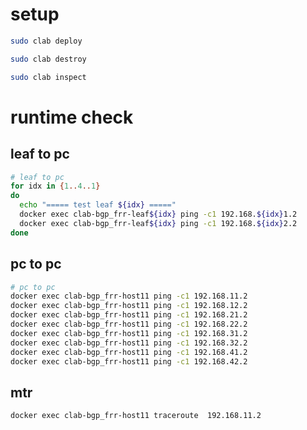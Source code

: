 #+property: header-args :results verbatim

* setup
#+begin_src bash
sudo clab deploy
#+end_src

#+begin_src bash
sudo clab destroy
#+end_src


#+begin_src bash
sudo clab inspect
#+end_src

#+RESULTS:
#+begin_example
+----+---------------------+--------------+-----------------------------+-------+---------+-----------------+----------------------+
| #  |        Name         | Container ID |            Image            | Kind  |  State  |  IPv4 Address   |     IPv6 Address     |
+----+---------------------+--------------+-----------------------------+-------+---------+-----------------+----------------------+
|  1 | clab-bgp_frr-host11 | e4e9297e4bb7 | nicolaka/netshoot:latest    | linux | running | 172.20.20.14/24 | 2001:172:20:20::e/64 |
|  2 | clab-bgp_frr-host12 | 372f51d0e57e | nicolaka/netshoot:latest    | linux | running | 172.20.20.4/24  | 2001:172:20:20::4/64 |
|  3 | clab-bgp_frr-host21 | 154385f15b45 | nicolaka/netshoot:latest    | linux | running | 172.20.20.15/24 | 2001:172:20:20::f/64 |
|  4 | clab-bgp_frr-host22 | a3d093a4c885 | nicolaka/netshoot:latest    | linux | running | 172.20.20.10/24 | 2001:172:20:20::a/64 |
|  5 | clab-bgp_frr-host31 | 7def83346799 | nicolaka/netshoot:latest    | linux | running | 172.20.20.13/24 | 2001:172:20:20::d/64 |
|  6 | clab-bgp_frr-host32 | 6bd277d612e8 | nicolaka/netshoot:latest    | linux | running | 172.20.20.12/24 | 2001:172:20:20::c/64 |
|  7 | clab-bgp_frr-host41 | a427750c8a1e | nicolaka/netshoot:latest    | linux | running | 172.20.20.11/24 | 2001:172:20:20::b/64 |
|  8 | clab-bgp_frr-host42 | 264688cd4cf8 | nicolaka/netshoot:latest    | linux | running | 172.20.20.3/24  | 2001:172:20:20::3/64 |
|  9 | clab-bgp_frr-leaf1  | 9ab40fa926df | quay.io/frrouting/frr:9.0.0 | linux | running | 172.20.20.2/24  | 2001:172:20:20::2/64 |
| 10 | clab-bgp_frr-leaf2  | 3b0a2ad842fd | quay.io/frrouting/frr:9.0.0 | linux | running | 172.20.20.8/24  | 2001:172:20:20::8/64 |
| 11 | clab-bgp_frr-leaf3  | 2cbde8f01b74 | quay.io/frrouting/frr:9.0.0 | linux | running | 172.20.20.7/24  | 2001:172:20:20::7/64 |
| 12 | clab-bgp_frr-leaf4  | b6b48dac954b | quay.io/frrouting/frr:9.0.0 | linux | running | 172.20.20.6/24  | 2001:172:20:20::6/64 |
| 13 | clab-bgp_frr-spine1 | bf4ea7477fc5 | quay.io/frrouting/frr:9.0.0 | linux | running | 172.20.20.9/24  | 2001:172:20:20::9/64 |
| 14 | clab-bgp_frr-spine2 | 6e83a06e55c0 | quay.io/frrouting/frr:9.0.0 | linux | running | 172.20.20.5/24  | 2001:172:20:20::5/64 |
+----+---------------------+--------------+-----------------------------+-------+---------+-----------------+----------------------+
#+end_example

* runtime check


** leaf to pc
#+begin_src bash
# leaf to pc
for idx in {1..4..1}
do
  echo "===== test leaf ${idx} ====="
  docker exec clab-bgp_frr-leaf${idx} ping -c1 192.168.${idx}1.2
  docker exec clab-bgp_frr-leaf${idx} ping -c1 192.168.${idx}2.2
done
#+end_src

#+RESULTS:
#+begin_example
===== test leaf 1 =====
PING 192.168.11.2 (192.168.11.2): 56 data bytes
64 bytes from 192.168.11.2: seq=0 ttl=64 time=0.053 ms

--- 192.168.11.2 ping statistics ---
1 packets transmitted, 1 packets received, 0% packet loss
round-trip min/avg/max = 0.053/0.053/0.053 ms
PING 192.168.12.2 (192.168.12.2): 56 data bytes
64 bytes from 192.168.12.2: seq=0 ttl=64 time=0.039 ms

--- 192.168.12.2 ping statistics ---
1 packets transmitted, 1 packets received, 0% packet loss
round-trip min/avg/max = 0.039/0.039/0.039 ms
===== test leaf 2 =====
PING 192.168.21.2 (192.168.21.2): 56 data bytes
64 bytes from 192.168.21.2: seq=0 ttl=64 time=0.065 ms

--- 192.168.21.2 ping statistics ---
1 packets transmitted, 1 packets received, 0% packet loss
round-trip min/avg/max = 0.065/0.065/0.065 ms
PING 192.168.22.2 (192.168.22.2): 56 data bytes
64 bytes from 192.168.22.2: seq=0 ttl=64 time=0.118 ms

--- 192.168.22.2 ping statistics ---
1 packets transmitted, 1 packets received, 0% packet loss
round-trip min/avg/max = 0.118/0.118/0.118 ms
===== test leaf 3 =====
PING 192.168.31.2 (192.168.31.2): 56 data bytes
64 bytes from 192.168.31.2: seq=0 ttl=64 time=0.115 ms

--- 192.168.31.2 ping statistics ---
1 packets transmitted, 1 packets received, 0% packet loss
round-trip min/avg/max = 0.115/0.115/0.115 ms
PING 192.168.32.2 (192.168.32.2): 56 data bytes
64 bytes from 192.168.32.2: seq=0 ttl=64 time=0.068 ms

--- 192.168.32.2 ping statistics ---
1 packets transmitted, 1 packets received, 0% packet loss
round-trip min/avg/max = 0.068/0.068/0.068 ms
===== test leaf 4 =====
PING 192.168.41.2 (192.168.41.2): 56 data bytes
64 bytes from 192.168.41.2: seq=0 ttl=64 time=0.038 ms

--- 192.168.41.2 ping statistics ---
1 packets transmitted, 1 packets received, 0% packet loss
round-trip min/avg/max = 0.038/0.038/0.038 ms
PING 192.168.42.2 (192.168.42.2): 56 data bytes
64 bytes from 192.168.42.2: seq=0 ttl=64 time=0.127 ms

--- 192.168.42.2 ping statistics ---
1 packets transmitted, 1 packets received, 0% packet loss
round-trip min/avg/max = 0.127/0.127/0.127 ms
#+end_example

** pc to pc
#+begin_src bash
# pc to pc
docker exec clab-bgp_frr-host11 ping -c1 192.168.11.2
docker exec clab-bgp_frr-host11 ping -c1 192.168.12.2
docker exec clab-bgp_frr-host11 ping -c1 192.168.21.2
docker exec clab-bgp_frr-host11 ping -c1 192.168.22.2
docker exec clab-bgp_frr-host11 ping -c1 192.168.31.2
docker exec clab-bgp_frr-host11 ping -c1 192.168.32.2
docker exec clab-bgp_frr-host11 ping -c1 192.168.41.2
docker exec clab-bgp_frr-host11 ping -c1 192.168.42.2

#+end_src

#+RESULTS:
#+begin_example
PING 192.168.11.2 (192.168.11.2) 56(84) bytes of data.
64 bytes from 192.168.11.2: icmp_seq=1 ttl=64 time=0.030 ms

--- 192.168.11.2 ping statistics ---
1 packets transmitted, 1 received, 0% packet loss, time 0ms
rtt min/avg/max/mdev = 0.030/0.030/0.030/0.000 ms
PING 192.168.12.2 (192.168.12.2) 56(84) bytes of data.
64 bytes from 192.168.12.2: icmp_seq=1 ttl=63 time=0.047 ms

--- 192.168.12.2 ping statistics ---
1 packets transmitted, 1 received, 0% packet loss, time 0ms
rtt min/avg/max/mdev = 0.047/0.047/0.047/0.000 ms
PING 192.168.21.2 (192.168.21.2) 56(84) bytes of data.
64 bytes from 192.168.21.2: icmp_seq=1 ttl=61 time=0.080 ms

--- 192.168.21.2 ping statistics ---
1 packets transmitted, 1 received, 0% packet loss, time 0ms
rtt min/avg/max/mdev = 0.080/0.080/0.080/0.000 ms
PING 192.168.22.2 (192.168.22.2) 56(84) bytes of data.
64 bytes from 192.168.22.2: icmp_seq=1 ttl=61 time=0.058 ms

--- 192.168.22.2 ping statistics ---
1 packets transmitted, 1 received, 0% packet loss, time 0ms
rtt min/avg/max/mdev = 0.058/0.058/0.058/0.000 ms
PING 192.168.31.2 (192.168.31.2) 56(84) bytes of data.
64 bytes from 192.168.31.2: icmp_seq=1 ttl=61 time=0.057 ms

--- 192.168.31.2 ping statistics ---
1 packets transmitted, 1 received, 0% packet loss, time 0ms
rtt min/avg/max/mdev = 0.057/0.057/0.057/0.000 ms
PING 192.168.32.2 (192.168.32.2) 56(84) bytes of data.
64 bytes from 192.168.32.2: icmp_seq=1 ttl=61 time=0.061 ms

--- 192.168.32.2 ping statistics ---
1 packets transmitted, 1 received, 0% packet loss, time 0ms
rtt min/avg/max/mdev = 0.061/0.061/0.061/0.000 ms
PING 192.168.41.2 (192.168.41.2) 56(84) bytes of data.
64 bytes from 192.168.41.2: icmp_seq=1 ttl=61 time=0.045 ms

--- 192.168.41.2 ping statistics ---
1 packets transmitted, 1 received, 0% packet loss, time 0ms
rtt min/avg/max/mdev = 0.045/0.045/0.045/0.000 ms
PING 192.168.42.2 (192.168.42.2) 56(84) bytes of data.
64 bytes from 192.168.42.2: icmp_seq=1 ttl=61 time=0.049 ms

--- 192.168.42.2 ping statistics ---
1 packets transmitted, 1 received, 0% packet loss, time 0ms
rtt min/avg/max/mdev = 0.049/0.049/0.049/0.000 ms
#+end_example

** mtr
#+begin_src bash
docker exec clab-bgp_frr-host11 traceroute  192.168.11.2

#+end_src
